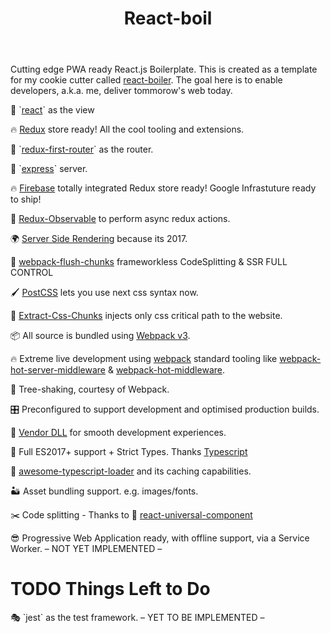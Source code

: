 #+TITLE: React-boil 

Cutting edge PWA ready React.js Boilerplate. 
This is created as a template for my cookie cutter called [[http://github.com/cescoferraro/react-boiler][react-boiler]].
The goal here is to enable developers, a.k.a. me, deliver tommorow's web today.

👀 `[[https://github.com/facebook/react][react]]` as the view

🔥 [[http://redux.js.org/docs/introduction/][Redux]] store ready! All the cool tooling and extensions.

🔀 `[[https://github.com/faceyspacey/redux-first-router][redux-first-router]]` as the router.

🚄 `[[https://expressjs.com/][express]]` server.

🔥 [[https://firebase.google.com/][Firebase]] totally integrated Redux store ready! Google Infrastuture ready to ship!

🚀 [[https://github.com/redux-observable/redux-observable][Redux-Observable]] to perform async redux actions.
    
🌍 [[https://facebook.github.io/react/docs/react-dom-server.html][Server Side Rendering]] because its 2017.

💩 [[https://github.com/facespacey/webpack-flush-chunks][webpack-flush-chunks]] frameworkless CodeSplitting & SSR FULL CONTROL   

🖌 [[https://github.com/postcss/postcss][PostCSS]] lets you use next css syntax now.

👼 [[https://github.com/kriasoft/isomorphic-style-loader][Extract-Css-Chunks]] injects only css critical path to the website.

📦 All source is bundled using [[https://webpack.js.org/configuration/][Webpack v3]].

🔥 Extreme live development using [[https://webpack.js.org/configuration/][webpack]] standard tooling like [[https://github.com/60frames/webpack-hot-server-middleware][webpack-hot-server-middleware]] &  [[https://github.com/glenjamin/webpack-hot-middleware][webpack-hot-middleware]].

🍃 Tree-shaking, courtesy of Webpack.

🎛 Preconfigured to support development and optimised production builds.

🤖 [[https://github.com/webpack/docs/wiki/list-of-plugins#dllplugin][Vendor DLL]] for smooth development experiences.

🚀 Full ES2017+ support + Strict Types. Thanks [[https://www.typescriptlang.org/][Typescript]] 

👾 [[https://github.com/s-panferov/awesome-typescript-loader][awesome-typescript-loader]] and its caching capabilities.  
  
🏜 Asset bundling support. e.g. images/fonts.

✂️ Code splitting - Thanks to 💩  [[https://www.npmjs.com/package/react-universal-component][react-universal-component]]

😎 Progressive Web Application ready, with offline support, via a Service Worker. -- NOT YET IMPLEMENTED --
  
* TODO Things Left to Do 

  🎭 `jest` as the test framework. -- YET TO BE IMPLEMENTED --



